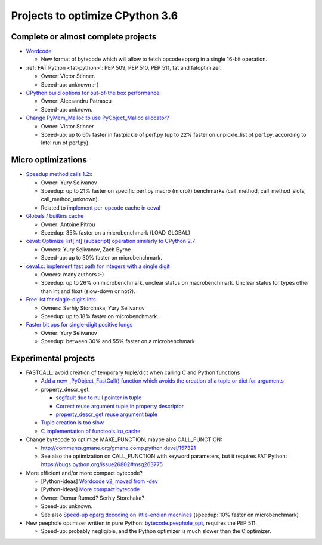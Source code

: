 ********************************
Projects to optimize CPython 3.6
********************************

Complete or almost complete projects
====================================

* `Wordcode <http://bugs.python.org/issue26647>`_

  * New format of bytecode which will allow to fetch opcode+oparg in a single
    16-bit operation.

* :ref:`FAT Python <fat-python>`: PEP 509, PEP 510, PEP 511, fat and
  fatoptimizer.

  * Owner: Victor Stinner.
  * Speed-up: unknown :-(

* `CPython build options for out-of-the box performance
  <https://bugs.python.org/issue26359>`_

  * Owner: Alecsandru Patrascu
  * Speed-up: unknown.

* `Change PyMem_Malloc to use PyObject_Malloc allocator?
  <https://bugs.python.org/issue26249>`_

  * Owner: Victor Stinner
  * Speed-up: up to 6% faster in fastpickle of perf.py (up to 22% faster on
    unpickle_list of perf.py, according to Intel run of perf.py).


Micro optimizations
===================

* `Speedup method calls 1.2x
  <https://bugs.python.org/issue26110>`_

  * Owner: Yury Selivanov
  * Speedup: up to 21% faster on specific perf.py macro (micro?) benchmarks
    (call_method, call_method_slots, call_method_unknown).
  * Related to `implement per-opcode cache in ceval
    <https://bugs.python.org/issue26219>`_

* `Globals / builtins cache <https://bugs.python.org/issue10401>`_

  * Owner: Antoine Pitrou
  * Speedup: 35% faster on a microbenchmark (LOAD_GLOBAL)

* `ceval: Optimize list[int] (subscript) operation similarly to CPython 2.7
  <https://bugs.python.org/issue26280>`_

  * Owners: Yury Selivanov, Zach Byrne
  * Speed-up: up to 30% faster on microbenchmark.

* `ceval.c: implement fast path for integers with a single digit
  <https://bugs.python.org/issue21955>`_

  * Owners: many authors :-)
  * Speedup: up to 26% on microbenchmark, unclear status on macrobenchmark.
    Unclear status for types other than int and float (slow-down or not?).

* `Free list for single-digits ints <https://bugs.python.org/issue24165>`_

  * Owners: Serhiy Storchaka, Yury Selivanov
  * Speedup: up to 18% faster on microbenchmark.

* `Faster bit ops for single-digit positive longs
  <https://bugs.python.org/issue26342>`_

  * Owner: Yury Selivanov
  * Speedup: between 30% and 55% faster on a microbenchmark


Experimental projects
=====================

* FASTCALL: avoid creation of temporary tuple/dict when calling C and Python
  functions

  * `Add a new _PyObject_FastCall() function which avoids the creation of a
    tuple or dict for arguments
    <http://bugs.python.org/issue26814>`_
  * property_descr_get:

    * `segfault due to null pointer in tuple
      <http://bugs.python.org/issue26811>`_
    * `Correct reuse argument tuple in property descriptor
      <http://bugs.python.org/issue24276>`_
    * `property_descr_get reuse argument tuple
      <http://bugs.python.org/issue23910>`_

  * `Tuple creation is too slow
    <http://bugs.python.org/issue23507>`_
  * `C implementation of functools.lru_cache
    <http://bugs.python.org/issue14373>`_


* Change bytecode to optimize MAKE_FUNCTION, maybe also CALL_FUNCTION:

  * http://comments.gmane.org/gmane.comp.python.devel/157321
  * See also the optimization on CALL_FUNCTION with keyword parameters, but it
    requires FAT Python: https://bugs.python.org/issue26802#msg263775

* More efficient and/or more compact bytecode?

  * [Python-ideas] `Wordcode v2, moved from -dev
    <https://mail.python.org/pipermail/python-ideas/2016-February/038586.html>`_
  * [Python-ideas] `More compact bytecode
    <https://mail.python.org/pipermail/python-ideas/2016-February/038276.html>`_
  * Owner: Demur Rumed? Serhiy Storchaka?
  * Speed-up: unknown.
  * See also `Speed-up oparg decoding on little-endian machines
    <https://bugs.python.org/issue25823>`_ (speedup: 10% faster on
    microbenchmark)

* New peephole optimizer written in pure Python: `bytecode.peephole_opt
  <https://github.com/haypo/bytecode/blob/master/bytecode/peephole_opt.py>`_,
  requires the PEP 511.

  * Speed-up: probably negligible, and the Python optimizer is much slower
    than the C optimizer.

